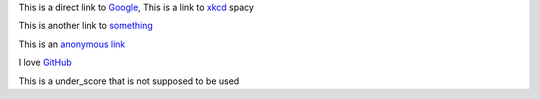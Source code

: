
This is a direct link to `Google <http://www.google.com/>`_, This is a link to `xkcd`_ spacy

This is another link to something_

This is an `anonymous link`__

__ http://anonymous.com/

I love GitHub__

.. __: http://www.github.com/

This is a under_score that is not supposed to be used

.. _`xkcd`: http://xkcd.com/
.. _something: http://something.com/
